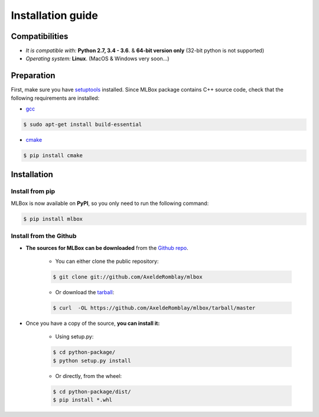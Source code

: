 Installation guide
==================

|Documentation Status| |PyPI version| |Build Status| |Windows Build Status| |GitHub Issues| |codecov| |License|

Compatibilities 
---------------

* *It is compatible with:* **Python 2.7, 3.4 - 3.6**. & **64-bit version only** (32-bit python is not supported)
* *Operating system:* **Linux**. (MacOS & Windows very soon...)


Preparation 
-----------

First, make sure you have `setuptools <https://pypi.python.org/pypi/setuptools>`__ installed. Since MLBox package contains C++ source code, check that the following requirements are installed: 

* `gcc <https://gcc.gnu.org/>`__ 

.. code-block:: console

    $ sudo apt-get install build-essential
    
* `cmake <https://cmake.org/>`__  

.. code-block:: console

    $ pip install cmake
    
    
    
Installation
------------

Install from pip 
~~~~~~~~~~~~~~~~

MLBox is now available on **PyPI**, so you only need to run the following command:

.. code-block:: console

    $ pip install mlbox


Install from the Github
~~~~~~~~~~~~~~~~~~~~~~~

* **The sources for MLBox can be downloaded** from the `Github repo`_.

    * You can either clone the public repository:

    .. code-block:: console

        $ git clone git://github.com/AxeldeRomblay/mlbox

    * Or download the `tarball`_:

    .. code-block:: console

        $ curl  -OL https://github.com/AxeldeRomblay/mlbox/tarball/master


* Once you have a copy of the source, **you can install it:**

    * Using setup.py: 
    
    .. code-block:: console

        $ cd python-package/
        $ python setup.py install

    * Or directly, from the wheel:

    .. code-block:: console

        $ cd python-package/dist/
        $ pip install *.whl


.. _Github repo: https://github.com/AxeldeRomblay/mlbox

.. _tarball: https://github.com/AxeldeRomblay/mlbox/tarball/master

.. |Documentation Status| image:: https://readthedocs.org/projects/mlbox/badge/?version=latest
   :target: http://mlbox.readthedocs.io/en/latest/?badge=latest
.. |PyPI version| image:: https://badge.fury.io/py/mlbox.svg
   :target: https://pypi.python.org/pypi/mlbox
.. |Build Status| image:: https://travis-ci.org/AxeldeRomblay/MLBox.svg?branch=master
   :target: https://travis-ci.org/AxeldeRomblay/MLBox
.. |Windows Build Status| image:: https://ci.appveyor.com/api/projects/status/5ypa8vaed6kpmli8?svg=true
   :target: https://ci.appveyor.com/project/AxeldeRomblay/mlbox
.. |GitHub Issues| image:: https://img.shields.io/github/issues/AxeldeRomblay/MLBox.svg
   :target: https://github.com/AxeldeRomblay/MLBox/issues
.. |codecov| image:: https://codecov.io/gh/AxeldeRomblay/MLBox/branch/master/graph/badge.svg
   :target: https://codecov.io/gh/AxeldeRomblay/MLBox
.. |License| image:: https://img.shields.io/badge/License-BSD%203--Clause-blue.svg
   :target: https://github.com/AxeldeRomblay/MLBox/blob/master/LICENSE
